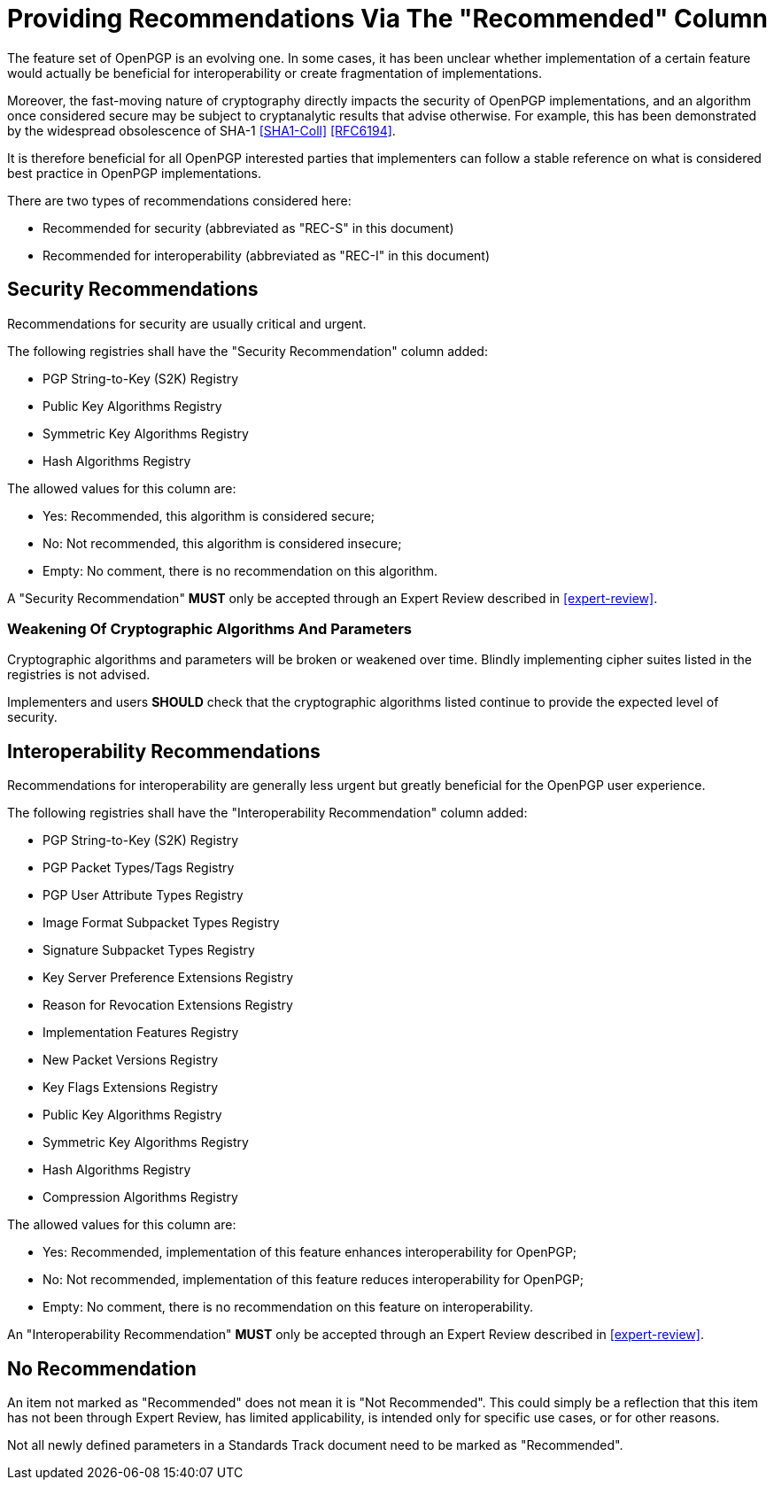 = Providing Recommendations Via The "Recommended" Column

The feature set of OpenPGP is an evolving one. In some cases,
it has been unclear whether implementation of a certain feature
would actually be beneficial for interoperability or create
fragmentation of implementations.

Moreover, the fast-moving nature of cryptography directly impacts the
security of OpenPGP implementations, and an algorithm once considered
secure may be subject to cryptanalytic results that advise otherwise.
For example, this has been demonstrated by the widespread obsolescence
of SHA-1 <<SHA1-Coll>> <<RFC6194>>.

It is therefore beneficial for all OpenPGP interested parties that
implementers can follow a stable reference on what is considered best
practice in OpenPGP implementations.

There are two types of recommendations considered here:

* Recommended for security (abbreviated as "REC-S" in this document)
* Recommended for interoperability (abbreviated as "REC-I" in this
  document)

== Security Recommendations

Recommendations for security are usually critical and urgent.

The following registries shall have the "Security Recommendation"
column added:

* PGP String-to-Key (S2K) Registry
* Public Key Algorithms Registry
* Symmetric Key Algorithms Registry
* Hash Algorithms Registry

The allowed values for this column are:

* Yes: Recommended, this algorithm is considered secure;
* No: Not recommended, this algorithm is considered insecure;
* Empty: No comment, there is no recommendation on this algorithm.

A "Security Recommendation" **MUST** only be accepted through an
Expert Review described in <<expert-review>>.

=== Weakening Of Cryptographic Algorithms And Parameters

Cryptographic algorithms and parameters will be broken or weakened
over time. Blindly implementing cipher suites listed in the registries
is not advised. 

Implementers and users **SHOULD** check that the cryptographic
algorithms listed continue to provide the expected level of security.


== Interoperability Recommendations

Recommendations for interoperability are generally less urgent
but greatly beneficial for the OpenPGP user experience.

The following registries shall have the "Interoperability
Recommendation" column added:

* PGP String-to-Key (S2K) Registry
* PGP Packet Types/Tags Registry
* PGP User Attribute Types Registry
* Image Format Subpacket Types Registry
* Signature Subpacket Types Registry
* Key Server Preference Extensions Registry
* Reason for Revocation Extensions Registry
* Implementation Features Registry
* New Packet Versions Registry
* Key Flags Extensions Registry
* Public Key Algorithms Registry
* Symmetric Key Algorithms Registry
* Hash Algorithms Registry
* Compression Algorithms Registry

The allowed values for this column are:

* Yes: Recommended, implementation of this feature enhances
interoperability for OpenPGP;
* No: Not recommended, implementation of this feature reduces
interoperability for OpenPGP;
* Empty: No comment, there is no recommendation on this feature on
interoperability.

An "Interoperability Recommendation" **MUST** only be accepted through an
Expert Review described in <<expert-review>>.


////
Adding a recommended
parameter to a registry or updating a parameter to recommended status
requires standards action.
////


== No Recommendation

An item not marked as "Recommended" does not mean it is "Not
Recommended". This could simply be a reflection that this item has
not been through Expert Review, has limited applicability, is
intended only for specific use cases, or for other reasons.

Not all newly defined parameters in a Standards Track document need
to be marked as "Recommended".

